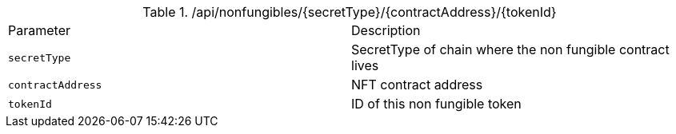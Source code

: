 .+/api/nonfungibles/{secretType}/{contractAddress}/{tokenId}+
|===
|Parameter|Description
|`+secretType+`
|SecretType of chain where the non fungible contract lives
|`+contractAddress+`
|NFT contract address
|`+tokenId+`
|ID of this non fungible token
|===